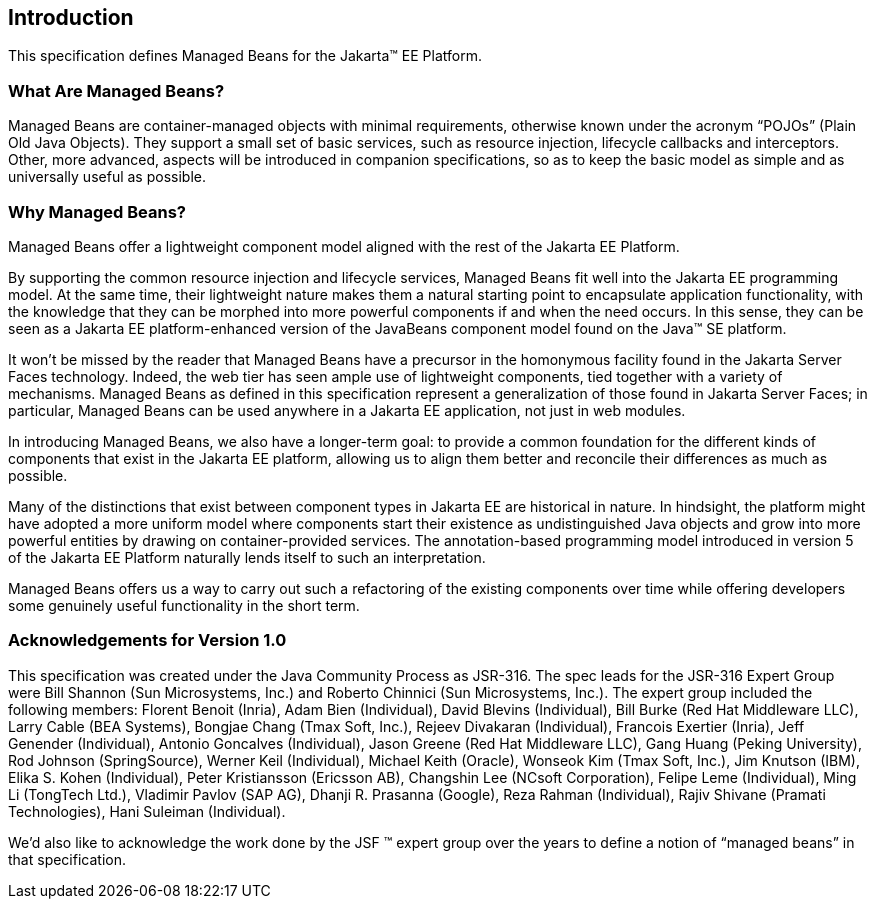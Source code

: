 == Introduction

This specification defines Managed Beans for the Jakarta(TM) EE Platform.

=== What Are Managed Beans?

Managed Beans are container-managed objects
with minimal requirements, otherwise known under the acronym “POJOs”
(Plain Old Java Objects). They support a small set of basic services,
such as resource injection, lifecycle callbacks and interceptors. Other,
more advanced, aspects will be introduced in companion specifications,
so as to keep the basic model as simple and as universally useful as
possible.

=== Why Managed Beans?

Managed Beans offer a lightweight component
model aligned with the rest of the Jakarta EE Platform.

By supporting the common resource injection
and lifecycle services, Managed Beans fit well into the Jakarta EE
programming model. At the same time, their lightweight nature makes them
a natural starting point to encapsulate application functionality, with
the knowledge that they can be morphed into more powerful components if
and when the need occurs. In this sense, they can be seen as a Jakarta EE
platform-enhanced version of the JavaBeans component model found on the
Java(TM) SE platform.

It won’t be missed by the reader that Managed
Beans have a precursor in the homonymous facility found in the
Jakarta Server Faces technology. Indeed, the web tier has seen ample
use of lightweight components, tied together with a variety of
mechanisms. Managed Beans as defined in this specification represent a
generalization of those found in Jakarta Server Faces; in particular, Managed Beans can
be used anywhere in a Jakarta EE application, not just in web modules.

In introducing Managed Beans, we also have a
longer-term goal: to provide a common foundation for the different kinds
of components that exist in the Jakarta EE platform, allowing us to align
them better and reconcile their differences as much as possible.

Many of the distinctions that exist between
component types in Jakarta EE are historical in nature. In hindsight, the
platform might have adopted a more uniform model where components start
their existence as undistinguished Java objects and grow into more
powerful entities by drawing on container-provided services. The
annotation-based programming model introduced in version 5 of the Jakarta
EE Platform naturally lends itself to such an interpretation.

Managed Beans offers us a way to carry out
such a refactoring of the existing components over time while offering
developers some genuinely useful functionality in the short term.



=== Acknowledgements for Version 1.0

This specification was created under the Java
Community Process as JSR-316. The spec leads for the JSR-316 Expert
Group were Bill Shannon (Sun Microsystems, Inc.) and Roberto Chinnici
(Sun Microsystems, Inc.). The expert group included the following
members: Florent Benoit (Inria), Adam Bien (Individual), David Blevins
(Individual), Bill Burke (Red Hat Middleware LLC), Larry Cable (BEA
Systems), Bongjae Chang (Tmax Soft, Inc.), Rejeev Divakaran
(Individual), Francois Exertier (Inria), Jeff Genender (Individual),
Antonio Goncalves (Individual), Jason Greene (Red Hat Middleware LLC),
Gang Huang (Peking University), Rod Johnson (SpringSource), Werner Keil
(Individual), Michael Keith (Oracle), Wonseok Kim (Tmax Soft, Inc.), Jim
Knutson (IBM), Elika S. Kohen (Individual), Peter Kristiansson (Ericsson
AB), Changshin Lee (NCsoft Corporation), Felipe Leme (Individual), Ming
Li (TongTech Ltd.), Vladimir Pavlov (SAP AG), Dhanji R. Prasanna
(Google), Reza Rahman (Individual), Rajiv Shivane (Pramati
Technologies), Hani Suleiman (Individual).

We’d also like to acknowledge the work done
by the JSF (TM) expert group over the years to define a notion of “managed
beans” in that specification.
